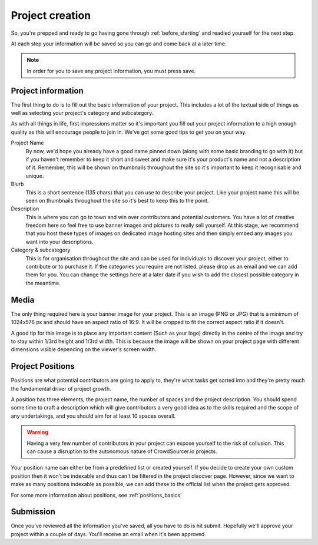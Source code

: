 Project creation
==================================================

So, you're prepped and ready to go having gone through :ref:`before_starting` and readied yourself for the next step.

At each step your information will be saved so you can go and come back at a later time.

.. note:: In order for you to save any project information, you must press save.

Project information
--------------------

The first thing to do is to fill out the basic information of your project. This includes a lot of the textual side of things as well as selecting your project's category and subcategory.

As with all things in life, first impressions matter so it's important you fill out your project information to a high enough quality as this will encourage people to join in. We've got some good tips to get you on your way.

Project Name
    By now, we'd hope you already have a good name pinned down (along with some basic branding to go with it) but if you haven't remember to keep it short and sweet and make sure it's your product's name and not a description of it. Remember, this will be shown on thumbnails throughout the site so it's important to keep it recognisable and unique.

Blurb
    This is a short sentence (135 chars) that you can use to describe your project. Like your project name this will be seen on thumbnails throughout the site so it's best to keep this to the point.

Description
    This is where you can go to town and win over contributors and potential customers. You have a lot of creative freedom here so feel free to use banner images and pictures to really sell yourself. At this stage, we recommend that you host these types of images on dedicated image hosting sites and then simply embed any images you want into your descriptions.

Category & subcategory 
    This is for organisation throughout the site and can be used for individuals to discover your project, either to contribute or to purchase it. If the categories you require are not listed, please drop us an email and we can add them for you. You can change the settings here at a later date if you wish to add the closest possible category in the meantime.

Media
--------

The only thing required here is your banner image for your project. This is an image (PNG or JPG) that is a minimum of 1024x576 px and should have an aspect ratio of 16:9. It will be cropped to fit the correct aspect ratio if it doesn't.

A good tip for this image is to place any important content (Such as your logo) directly in the centre of the image and try to stay within 1/3rd height and 1/3rd width. This is because the image will be shown on your project page with different dimensions visible depending on the viewer's screen width.

.. _create_positions:

Project Positions
----------

Positions are what potential contributors are going to apply to, they're what tasks get sorted into and they're pretty much the fundamental driver of project growth.

A position has three elements, the project name, the number of spaces and the project description. You should spend some time to craft a description which will give contributors a very good idea as to the skills required and the scope of any undertakings, and you should aim for at least 10 spaces overall.

.. warning:: Having a very few number of contributors in your project can expose yourself to the risk of collusion. This can cause a disruption to the autonomous nature of CrowdSourcer.io projects.

Your position name can either be from a predefined list or created yourself. If you decide to create your own custom position then it won't be indexable and thus can't be filtered in the project discover page. However, since we want to make as many positions indexable as possible, we can add these to the official list when the project gets approved.

For some more information about positions, see :ref:`positions_basics` 

Submission
-----------

Once you've reviewed all the information you've saved, all you have to do is hit submit. Hopefully we'll approve your project within a couple of days. You'll receive an email when it's been approved.